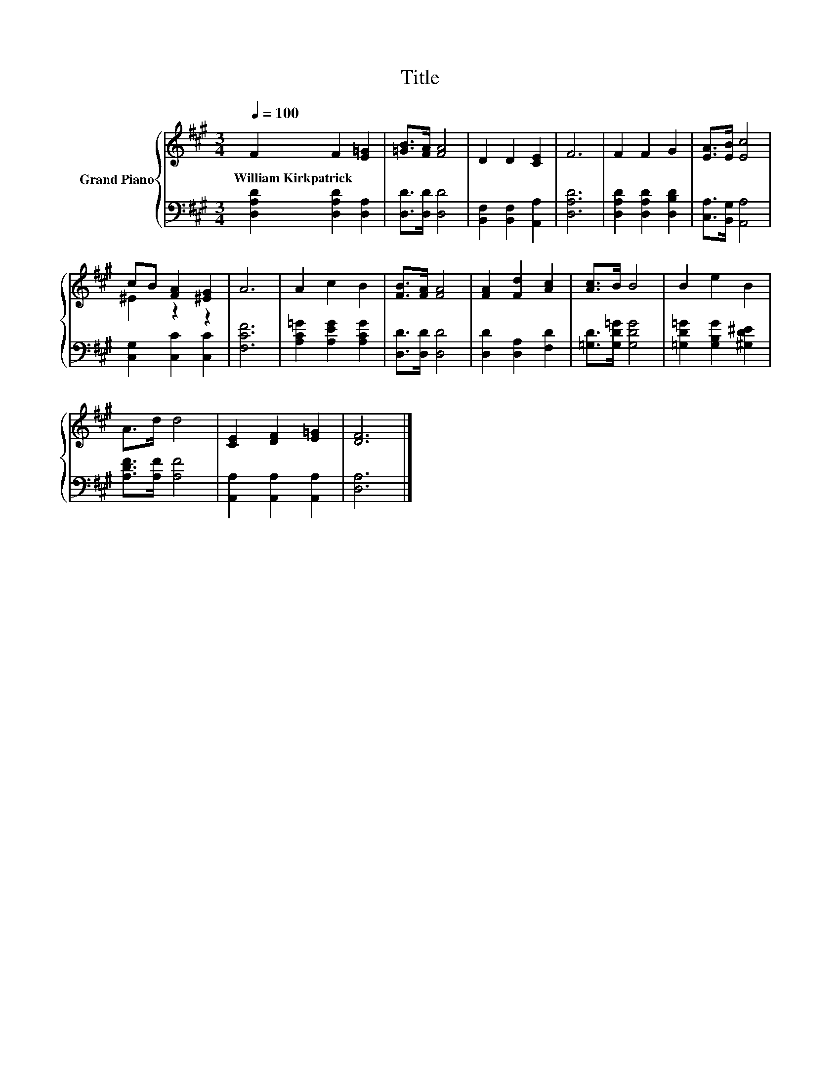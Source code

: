 X:1
T:Title
%%score { ( 1 3 ) | 2 }
L:1/8
Q:1/4=100
M:3/4
K:A
V:1 treble nm="Grand Piano"
V:3 treble 
V:2 bass 
V:1
 F2 F2 [E=G]2 | [=GB]>[FA] [FA]4 | D2 D2 [CE]2 | F6 | F2 F2 G2 | [EA]>[EB] [Ec]4 | %6
w: William~Kirkpatrick * *||||||
 cB [FA]2 [^EG]2 | A6 | A2 c2 B2 | [FB]>[FA] [FA]4 | [FA]2 [Fd]2 [Ac]2 | [Ac]>B B4 | B2 e2 B2 | %13
w: |||||||
 A>d d4 | [CE]2 [DF]2 [E=G]2 | [DF]6 |] %16
w: |||
V:2
 [D,A,D]2 [D,A,D]2 [D,A,]2 | [D,D]>[D,D] [D,D]4 | [B,,F,]2 [B,,F,]2 [A,,A,]2 | [D,A,D]6 | %4
 [D,A,D]2 [D,A,D]2 [D,B,D]2 | [C,A,]>[B,,G,] [A,,A,]4 | [C,G,]2 [C,C]2 [C,C]2 | [F,CF]6 | %8
 [A,C=G]2 [A,EG]2 [A,CG]2 | [D,D]>[D,D] [D,D]4 | [D,D]2 [D,A,]2 [F,D]2 | [=G,D]>[G,D=G] [G,DG]4 | %12
 [=G,D=G]2 [G,B,G]2 [^G,D^E]2 | [A,DF]>[A,F] [A,F]4 | [A,,A,]2 [A,,A,]2 [A,,A,]2 | [D,A,]6 |] %16
V:3
 x6 | x6 | x6 | x6 | x6 | x6 | ^E2 z2 z2 | x6 | x6 | x6 | x6 | x6 | x6 | x6 | x6 | x6 |] %16

